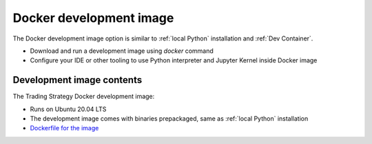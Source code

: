.. _Docker development image:

Docker development image
=========================

The Docker development image option is similar to :ref:`local Python` installation
and :ref:`Dev Container`.

* Download and run a development image using `docker` command

* Configure your IDE or other tooling to use Python interpreter
  and Jupyter Kernel inside Docker image

Development image contents
--------------------------

The Trading Strategy Docker development image:

- Runs on Ubuntu 20.04 LTS

- The development image comes with binaries prepackaged, same as :ref:`local Python` installation

- `Dockerfile for the image <https://github.com/tradingstrategy-ai/trade-executor/blob/master/notebook.dockerfile>`__


